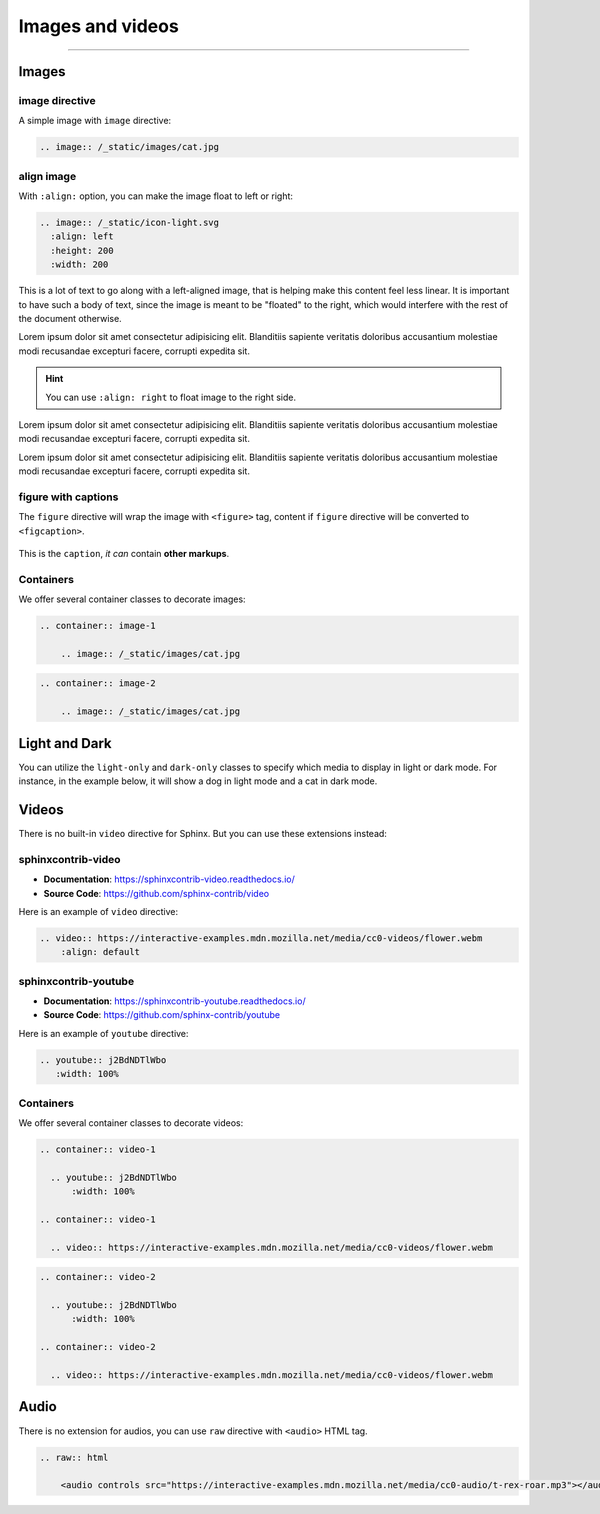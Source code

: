 Images and videos
=================

.. rst-class:: lead

    Here are the examples of images and videos in Shibuya sphinx theme.

-----

Images
------

.. image:: https://img.shields.io/pypi/v/shibuya?style=for-the-badge
    :alt: PyPI
    :target: https://pypi.python.org/pypi/shibuya
.. image:: https://img.shields.io/pypi/l/shibuya?color=12A594&style=for-the-badge
    :alt: PyPI - License
    :target: https://github.com/lepture/shibuya/blob/main/LICENSE
.. image:: https://img.shields.io/github/sponsors/lepture?color=8F76D6&style=for-the-badge
    :alt: GitHub Sponsors
    :target: https://github.com/sponsors/lepture

image directive
~~~~~~~~~~~~~~~

A simple image with ``image`` directive:

.. container:: demo

   .. code-block:: reST
      :class: demo-code

      .. image:: /_static/images/cat.jpg

   .. container:: demo-result

      .. image:: /_static/images/cat.jpg


align image
~~~~~~~~~~~

With ``:align:`` option, you can make the image float to left or right:

.. code-block:: ReST

    .. image:: /_static/icon-light.svg
      :align: left
      :height: 200
      :width: 200

.. image:: /_static/icon-light.svg
   :align: left
   :height: 200
   :width: 200

This is a lot of text to go along with a left-aligned image, that is
helping make this content feel less linear. It is important to have such
a body of text, since the image is meant to be "floated" to the right,
which would interfere with the rest of the document otherwise.

Lorem ipsum dolor sit amet consectetur adipisicing elit. Blanditiis
sapiente veritatis doloribus accusantium molestiae modi recusandae
excepturi facere, corrupti expedita sit.

.. image:: /_static/icon-light.svg
   :align: right
   :height: 200
   :width: 200

.. hint::

    You can use ``:align: right`` to float image to the right side.

Lorem ipsum dolor sit amet consectetur adipisicing elit. Blanditiis
sapiente veritatis doloribus accusantium molestiae modi recusandae
excepturi facere, corrupti expedita sit.

Lorem ipsum dolor sit amet consectetur adipisicing elit. Blanditiis
sapiente veritatis doloribus accusantium molestiae modi recusandae
excepturi facere, corrupti expedita sit.

figure with captions
~~~~~~~~~~~~~~~~~~~~

The ``figure`` directive will wrap the image with ``<figure>`` tag, content
if ``figure`` directive will be converted to ``<figcaption>``.

.. container:: demo

   .. code-block:: reST
      :caption: Image with a caption
      :class: demo-code

      .. figure:: /_static/images/dog.jpg
         :width: 800
         :align: center

         This is the ``caption``, *it can* contain **other markups**.

   .. container:: demo-result

      .. figure:: /_static/images/dog.jpg
         :width: 800
         :align: center

         This is the ``caption``, *it can* contain **other markups**.

Containers
~~~~~~~~~~

We offer several container classes to decorate images:


.. container:: demo

   .. code-block:: reST
      :class: demo-code

      .. container:: image-1

          .. image:: /_static/images/cat.jpg

   .. container:: demo-result

      .. container:: image-1

          .. image:: /_static/images/cat.jpg


.. container:: demo

   .. code-block:: reST
      :class: demo-code

      .. container:: image-2

          .. image:: /_static/images/cat.jpg

   .. container:: demo-result

      .. container:: image-2

          .. image:: /_static/images/cat.jpg

Light and Dark
--------------

You can utilize the ``light-only`` and ``dark-only`` classes to specify
which media to display in light or dark mode. For instance, in the
example below, it will show a dog in light mode and a cat in dark mode.

.. container:: demo

   .. code-block:: reST
      :caption: light and dark mode images
      :class: demo-code

      .. figure:: /_static/images/cat.jpg
         :figclass: light-only
         :width: 800
         :align: center

      .. figure:: /_static/images/dog.jpg
         :figclass: dark-only
         :width: 800
         :align: center

   .. container:: demo-result

      .. figure:: /_static/images/cat.jpg
         :figclass: light-only
         :width: 800
         :align: center

      .. figure:: /_static/images/dog.jpg
         :figclass: dark-only
         :width: 800
         :align: center

Videos
------

There is no built-in ``video`` directive for Sphinx. But you can use these extensions instead:

.. _sphinxcontrib-video:

sphinxcontrib-video
~~~~~~~~~~~~~~~~~~~

- **Documentation**: https://sphinxcontrib-video.readthedocs.io/
- **Source Code**: https://github.com/sphinx-contrib/video

Here is an example of ``video`` directive:

.. container:: demo

    .. code-block:: reST
        :class: demo-code

        .. video:: https://interactive-examples.mdn.mozilla.net/media/cc0-videos/flower.webm
            :align: default

    .. container:: demo-result

        .. video:: https://interactive-examples.mdn.mozilla.net/media/cc0-videos/flower.webm
            :align: default


.. _sphinxcontrib-youtube:

sphinxcontrib-youtube
~~~~~~~~~~~~~~~~~~~~~

- **Documentation**: https://sphinxcontrib-youtube.readthedocs.io/
- **Source Code**: https://github.com/sphinx-contrib/youtube

Here is an example of ``youtube`` directive:

.. container:: demo

   .. code-block:: reST
      :class: demo-code

      .. youtube:: j2BdNDTlWbo
         :width: 100%

   .. container:: demo-result

      .. youtube:: j2BdNDTlWbo
         :width: 100%

Containers
~~~~~~~~~~

We offer several container classes to decorate videos:

.. code-block:: ReST

    .. container:: video-1

      .. youtube:: j2BdNDTlWbo
          :width: 100%

    .. container:: video-1

      .. video:: https://interactive-examples.mdn.mozilla.net/media/cc0-videos/flower.webm

.. container:: video-1

  .. youtube:: j2BdNDTlWbo
      :width: 100%

.. container:: video-1

  .. video:: https://interactive-examples.mdn.mozilla.net/media/cc0-videos/flower.webm


.. code-block:: ReST

    .. container:: video-2

      .. youtube:: j2BdNDTlWbo
          :width: 100%

    .. container:: video-2

      .. video:: https://interactive-examples.mdn.mozilla.net/media/cc0-videos/flower.webm

.. container:: video-2

  .. youtube:: j2BdNDTlWbo
      :width: 100%

.. container:: video-2

  .. video:: https://interactive-examples.mdn.mozilla.net/media/cc0-videos/flower.webm

Audio
-----

There is no extension for audios, you can use ``raw`` directive with ``<audio>`` HTML tag.

.. code-block:: ReST

  .. raw:: html

      <audio controls src="https://interactive-examples.mdn.mozilla.net/media/cc0-audio/t-rex-roar.mp3"></audio>

.. raw:: html

    <audio controls src="https://interactive-examples.mdn.mozilla.net/media/cc0-audio/t-rex-roar.mp3"></audio>
